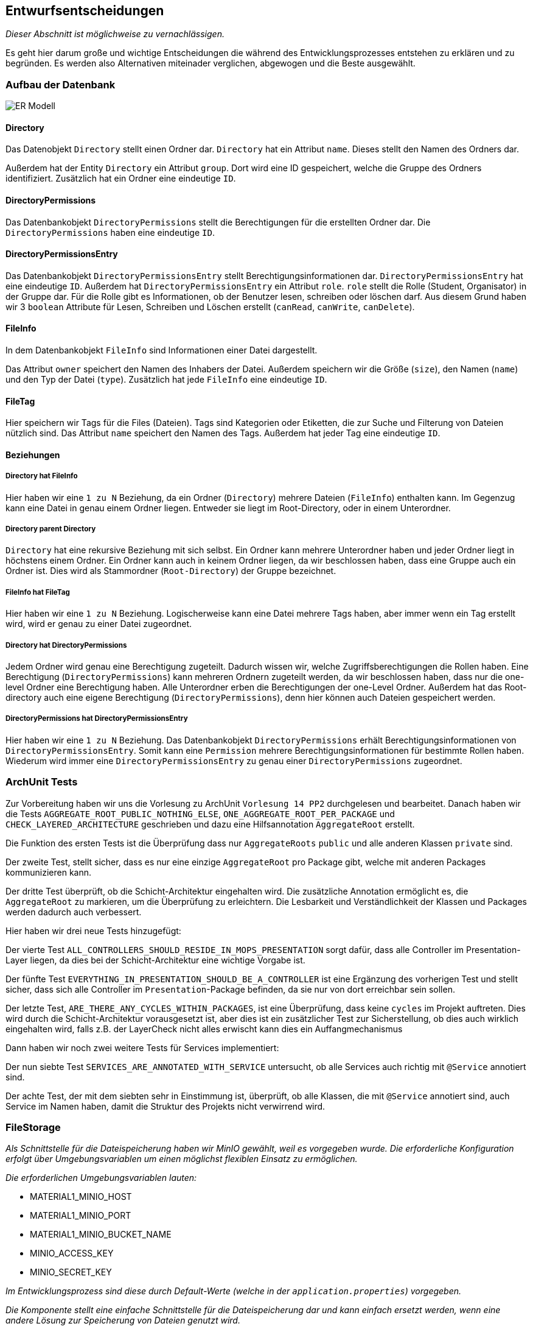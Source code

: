 [[section-design-decisions]]
== Entwurfsentscheidungen

****
_Dieser Abschnitt ist möglichweise zu vernachlässigen._

Es geht hier darum große und wichtige Entscheidungen die während des Entwicklungsprozesses entstehen zu erklären und zu
begründen.
Es werden also Alternativen miteinader verglichen, abgewogen und die Beste ausgewählt.

****

=== Aufbau der Datenbank

image::ER-Modell.png[]


==== Directory

Das Datenobjekt `Directory` stellt einen Ordner dar.
`Directory` hat ein Attribut `name`. Dieses stellt den Namen des Ordners dar.

Außerdem hat der Entity `Directory` ein Attribut `group`.
Dort wird eine ID gespeichert, welche die Gruppe des Ordners identifiziert.
Zusätzlich hat ein Ordner eine eindeutige `ID`.

==== DirectoryPermissions

Das Datenbankobjekt `DirectoryPermissions` stellt die Berechtigungen für die erstellten Ordner dar.
Die `DirectoryPermissions` haben eine eindeutige `ID`.

==== DirectoryPermissionsEntry

Das Datenbankobjekt `DirectoryPermissionsEntry` stellt Berechtigungsinformationen dar.
`DirectoryPermissionsEntry` hat eine eindeutige `ID`.
Außerdem hat `DirectoryPermissionsEntry` ein Attribut `role`. `role` stellt die Rolle (Student, Organisator) in der
Gruppe dar. Für die Rolle gibt es Informationen, ob der Benutzer lesen, schreiben oder löschen darf. Aus diesem Grund
haben wir 3 `boolean` Attribute für Lesen, Schreiben und Löschen erstellt (`canRead`, `canWrite`, `canDelete`).

==== FileInfo

In dem Datenbankobjekt `FileInfo` sind Informationen einer Datei dargestellt.

Das Attribut `owner` speichert den Namen des Inhabers der Datei.
Außerdem speichern wir die Größe (`size`), den Namen (`name`) und den Typ der Datei (`type`).
Zusätzlich hat jede `FileInfo` eine eindeutige `ID`.

==== FileTag

Hier speichern wir Tags für die Files (Dateien). Tags sind Kategorien oder Etiketten, die zur Suche und Filterung von
Dateien nützlich sind. Das Attribut `name` speichert den Namen des Tags.
Außerdem hat jeder Tag eine eindeutige `ID`.

==== Beziehungen

===== Directory hat FileInfo

Hier haben wir eine `1 zu N` Beziehung, da ein Ordner (`Directory`) mehrere Dateien (`FileInfo`) enthalten kann.
Im Gegenzug kann eine Datei in genau einem Ordner liegen. Entweder sie liegt im Root-Directory, oder in einem
Unterordner.

===== Directory parent Directory

`Directory` hat eine rekursive Beziehung mit sich selbst. Ein Ordner kann mehrere Unterordner haben und jeder
Ordner liegt in höchstens einem Ordner. Ein Ordner kann auch in keinem Ordner liegen, da wir beschlossen haben, dass
eine Gruppe auch ein Ordner ist. Dies wird als Stammordner (`Root-Directory`) der Gruppe bezeichnet.

===== FileInfo hat FileTag

Hier haben wir eine `1 zu N` Beziehung. Logischerweise kann eine Datei mehrere Tags haben, aber immer wenn ein Tag
erstellt wird, wird er genau zu einer Datei zugeordnet.

===== Directory hat DirectoryPermissions

Jedem Ordner wird genau eine Berechtigung zugeteilt. Dadurch wissen wir, welche Zugriffsberechtigungen die Rollen haben.
Eine Berechtigung (`DirectoryPermissions`) kann mehreren Ordnern zugeteilt werden, da wir beschlossen haben, dass nur
die one-level Ordner eine Berechtigung haben.
Alle Unterordner erben die Berechtigungen der one-Level Ordner. Außerdem hat das Root-directory auch eine eigene
Berechtigung (`DirectoryPermissions`), denn hier können auch Dateien gespeichert werden.

===== DirectoryPermissions hat DirectoryPermissionsEntry

Hier haben wir eine `1 zu N` Beziehung.
Das Datenbankobjekt `DirectoryPermissions` erhält Berechtigungsinformationen von
`DirectoryPermissionsEntry`. Somit kann eine `Permission` mehrere Berechtigungsinformationen für bestimmte Rollen haben.
Wiederum wird immer eine `DirectoryPermissionsEntry` zu genau einer `DirectoryPermissions` zugeordnet.



=== ArchUnit Tests

Zur Vorbereitung haben wir uns die Vorlesung zu ArchUnit `Vorlesung 14 PP2` durchgelesen und bearbeitet. Danach haben
wir die Tests `AGGREGATE_ROOT_PUBLIC_NOTHING_ELSE`, `ONE_AGGREGATE_ROOT_PER_PACKAGE` und `CHECK_LAYERED_ARCHITECTURE`
geschrieben und dazu eine Hilfsannotation `AggregateRoot` erstellt.

Die Funktion des ersten Tests ist die Überprüfung dass nur `AggregateRoots` `public` und alle anderen Klassen `private`
sind.

Der zweite Test, stellt sicher, dass es nur eine einzige `AggregateRoot` pro Package gibt, welche mit anderen
Packages kommunizieren kann.

Der dritte Test überprüft, ob die Schicht-Architektur eingehalten wird.
Die zusätzliche Annotation ermöglicht es, die `AggregateRoot` zu markieren, um die Überprüfung zu erleichtern. Die
Lesbarkeit und Verständlichkeit der Klassen und Packages werden dadurch auch verbessert. 

Hier haben wir drei neue Tests hinzugefügt: 

Der vierte Test `ALL_CONTROLLERS_SHOULD_RESIDE_IN_MOPS_PRESENTATION` sorgt dafür, dass alle Controller im
Presentation-Layer liegen, da dies bei der Schicht-Architektur eine wichtige Vorgabe ist.

Der fünfte Test `EVERYTHING_IN_PRESENTATION_SHOULD_BE_A_CONTROLLER` ist eine Ergänzung des vorherigen Test und stellt sicher,
dass sich alle Controller im `Presentation`-Package befinden, da sie nur von dort erreichbar sein sollen.

Der letzte Test, `ARE_THERE_ANY_CYCLES_WITHIN_PACKAGES`, ist eine Überprüfung, dass keine `cycles` im Projekt auftreten. Dies wird durch die Schicht-Architektur
vorausgesetzt ist, aber dies ist ein zusätzlicher Test zur Sicherstellung,
ob dies auch wirklich eingehalten wird, falls z.B. der LayerCheck nicht alles erwischt kann dies ein Auffangmechanismus

Dann haben wir noch zwei weitere Tests für Services implementiert: 

Der nun siebte Test `SERVICES_ARE_ANNOTATED_WITH_SERVICE` untersucht, ob alle Services auch richtig mit `@Service` annotiert sind.

Der achte Test, der mit dem siebten sehr in Einstimmung ist, überprüft, ob alle Klassen, die mit `@Service` annotiert sind, auch Service im Namen haben, damit die Struktur des Projekts nicht verwirrend wird. 

=== FileStorage

_Als Schnittstelle für die Dateispeicherung haben wir MinIO gewählt, weil es vorgegeben wurde. Die erforderliche
Konfiguration erfolgt über Umgebungsvariablen um einen möglichst flexiblen Einsatz zu ermöglichen._

_Die erforderlichen Umgebungsvariablen lauten:_

- MATERIAL1_MINIO_HOST
- MATERIAL1_MINIO_PORT
- MATERIAL1_MINIO_BUCKET_NAME
- MINIO_ACCESS_KEY
- MINIO_SECRET_KEY

_Im Entwicklungsprozess sind diese durch Default-Werte (welche in der `application.properties`) vorgegeben._

_Die Komponente stellt eine einfache Schnittstelle für die Dateispeicherung dar und kann einfach ersetzt werden, wenn
eine andere Lösung zur Speicherung von Dateien genutzt wird._

=== _<Entscheidung n>_

_<Erklärung>_
